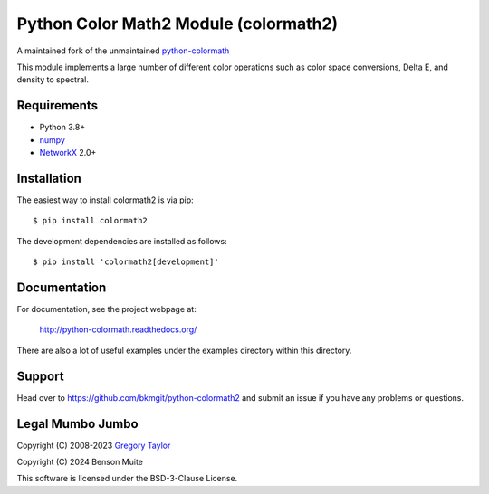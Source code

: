 Python Color Math2 Module (colormath2)
======================================

A maintained fork of the unmaintained `python-colormath`_


.. start-badges

|actions|

.. |actions| image:: https://github.com/bkmgit/python-colormath2/workflows/Continuous%20Integration/badge.svg
    :target: https://github.com/bkmgit/python-colormath2/actions
    :alt: Master Build Status

|PyPI|

.. |PyPI| image:: https://badge.fury.io/py/colormath2.svg
    :target: https://badge.fury.io/py/colormath2
    :alt: Latest release on PyPI

|PyPI license|

.. |PyPI license| image:: https://img.shields.io/pypi/l/colormath2.svg
   :target: https://pypi.python.org/pypi/colormath2/
.. end-badges

This module implements a large number of different color operations such as
color space conversions, Delta E, and density to spectral.

Requirements
------------

* Python 3.8+
* `numpy <https://numpy.org/>`_
* `NetworkX <https://networkx.org/>`_ 2.0+

Installation
------------

The easiest way to install colormath2 is via pip::

    $ pip install colormath2

The development dependencies are installed as follows::

    $ pip install 'colormath2[development]'

Documentation
-------------

For documentation, see the project webpage at:

    http://python-colormath.readthedocs.org/

There are also a lot of useful examples under the examples directory within
this directory.

Support
-------

Head over to https://github.com/bkmgit/python-colormath2
and submit an issue if you have any problems or questions.

Legal Mumbo Jumbo
-----------------

Copyright (C) 2008-2023 `Gregory Taylor`_

Copyright (C) 2024 Benson Muite

This software is licensed under the BSD-3-Clause License.

.. _Gregory Taylor: http://gc-taylor.com
.. _python-colormath: https://github.com/gtaylor/python-colormath
